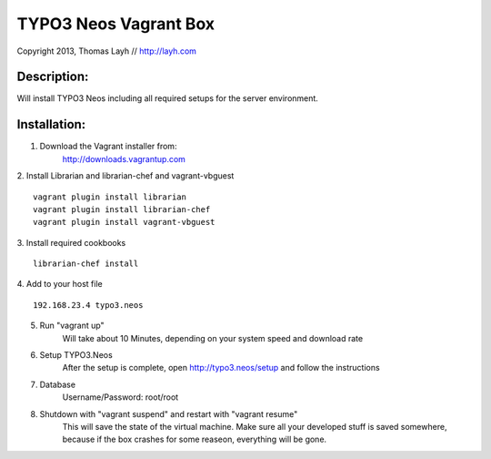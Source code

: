 TYPO3 Neos Vagrant Box
==============================

Copyright 2013, Thomas Layh // http://layh.com

Description:
--------------

Will install TYPO3 Neos including all required setups for the server environment.


Installation:
--------------

1. Download the Vagrant installer from:
    http://downloads.vagrantup.com

2. Install Librarian and librarian-chef and vagrant-vbguest
::
   vagrant plugin install librarian
   vagrant plugin install librarian-chef
   vagrant plugin install vagrant-vbguest

3. Install required cookbooks
::
   librarian-chef install

4. Add to your host file
::
   192.168.23.4 typo3.neos

5. Run "vagrant up"
	Will take about 10 Minutes, depending on your system speed and download rate

6. Setup TYPO3.Neos
	After the setup is complete, open http://typo3.neos/setup and follow the instructions

7. Database
	Username/Password: root/root

8. Shutdown with "vagrant suspend" and restart with "vagrant resume"
	This will save the state of the virtual machine. Make sure all your developed stuff is saved somewhere, because if the box crashes for some reaseon, everything will be gone.
